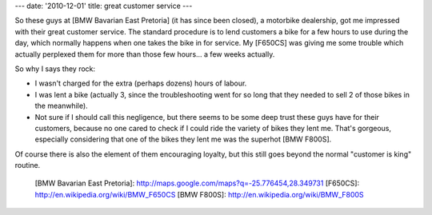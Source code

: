 ---
date: '2010-12-01'
title: great customer service
---

So these guys at [BMW Bavarian East Pretoria] (it has since been
closed), a motorbike dealership, got me impressed with their great
customer service. The standard procedure is to lend customers a bike for
a few hours to use during the day, which normally happens when one takes
the bike in for service. My [F650CS] was giving me some trouble which
actually perplexed them for more than those few hours\... a few weeks
actually.

So why I says they rock:

-   I wasn\'t charged for the extra (perhaps dozens) hours of labour.
-   I was lent a bike (actually 3, since the troubleshooting went for so
    long that they needed to sell 2 of those bikes in the meanwhile).
-   Not sure if I should call this negligence, but there seems to be
    some deep trust these guys have for their customers, because no one
    cared to check if I could ride the variety of bikes they lent me.
    That\'s gorgeous, especially considering that one of the bikes they
    lent me was the superhot [BMW F800S].

Of course there is also the element of them encouraging loyalty, but
this still goes beyond the normal \"customer is king\" routine.

  [BMW Bavarian East Pretoria]: http://maps.google.com/maps?q=-25.776454,28.349731
  [F650CS]: http://en.wikipedia.org/wiki/BMW_F650CS
  [BMW F800S]: http://en.wikipedia.org/wiki/BMW_F800S
